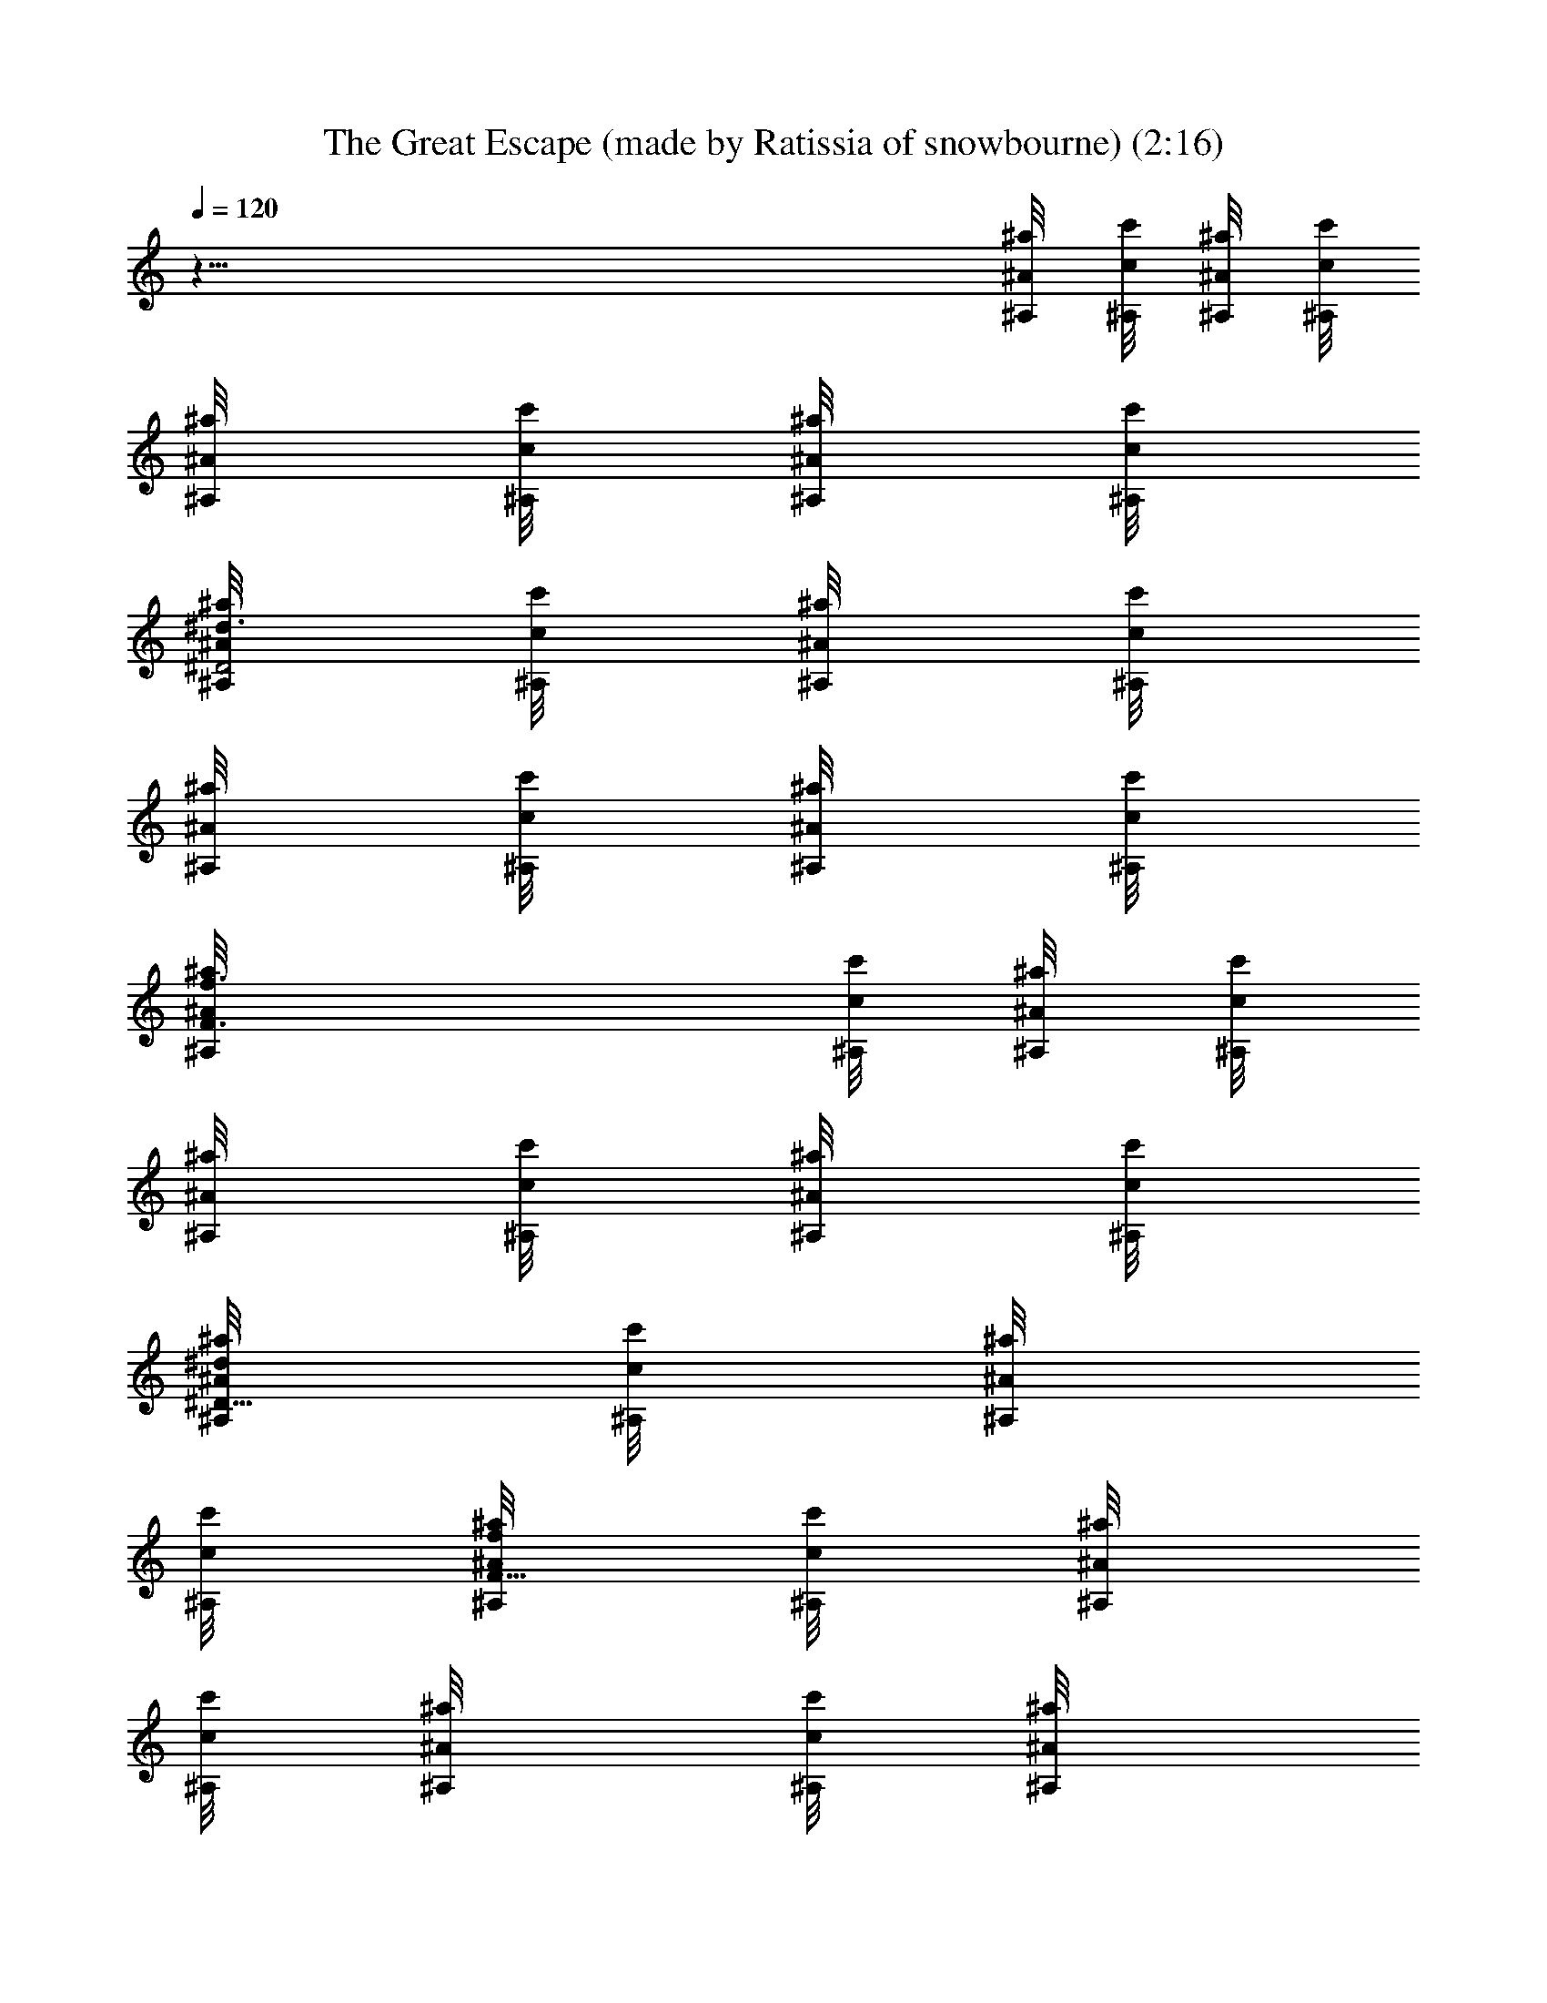 X: 1
T: The Great Escape (made by Ratissia of snowbourne) (2:16)
Z: Transcribed by RATISSIA
%  Original file: The Great Escape (made by Ratissia of snowbourne) (2:16)
%  Transpose: -7
L: 1/4
Q: 120
K: C
z97/8 [^A,/8^a/4^A/8] [^A,/8c/8c'/8] [^A/8^a/4^A,/8] [c'/8c/8^A,/8]
[^a/8^A/8^A,/8] [c'/8^A,/8c/8] [^a/8^A/8^A,/8] [^A,/8c'/8c/8]
[^A,/8^D2^a/8^A/8^d3/4] [c/8c'/8^A,/8] [^a/8^A/8^A,/8] [c'/8c/8^A,/8]
[^a/8^A/8^A,/8] [^A,/8c'/8c/8] [^a/8^A/8^A,/8] [c'/8c/8^A,/8]
[F3/2^a/8^A,/8f3/4^A/8] [c'/8^A,/8c/8] [^A,/8^a/8^A/8] [c'/8c/8^A,/8]
[^A,/8^a/8^A/8] [c'/8^A,/8c/8] [^A/8^A,/8^a/8] [c'/8c/8^A,/8]
[^a/8^d/8^D35/8^A/8^A,/8] [c/8c'/8^A,/8] [^a/8^A/8^A,/8]
[c'/8c/8^A,/8] [^a/8F31/8^A/8f/8^A,/8] [c'/8^A,/8c/8] [^a/8^A/8^A,/8]
[c/8^A,/8c'/8] [^a/4^A/4^A,/8] [c'/8^A,/8c/8] [^A/4^a/4^A,/8]
[c'/8c/8^A,/8] [^a/4^A/4^A,/8] [c'/8^A,/8c/8] [^a/8^A/8^A,/8]
[c'/8c/8^A,/8] [^a/8c/8^A/8^A,/8c'/8] [^A,/8c/4c'/4] [^a/8^A/8^A,/8]
[c'/4^A,/8c/4] [^a/8^A/8^A,/8] [^A,/8c/4c'/4] [^a/8^A,/8^A/8]
[c'/4c/4^A,/8] [^A/8^a/8^A,/8] [c'/4^A,/8c/4] [^a/8^A/8^A,/8]
[^A,/8c'/4c/4] [^a/8^A,/8^A/8] [c'/4^A,/8c/4] [^a/8^A/8^A,/8]
[c'/4c/4^A,/8] [^a/8^A/8^A,/8] [c'/8c/8^A,/8] [^a/8^A/8^A,/8]
[c'/8c/8^A,/8] [F/4^c/4^a/8^C,/4^G/4^A/8] [^A,/8c'/8=c/8]
[^a/8^A,/8^A/8] [^A,/8c'/8c/8] [D,3/8=d3/8^F/4=A3/8^A,3/8=a3/8] z63/8
[^a/4^A,/8^A/8] [c'/8c/8^A,/8] [^A/8^A,/8^a/4] [c/8^A,/8c'/8]
[^A/8^a/4^A,/8] [c'/8^A,/8c/8] [^a/8^A,/8^A/8] [c/8c'/8^A,/8]
[^D2^a/8^A/8^d3/4^A,/8] [c/8c'/8^A,/8] [^A/8^A,/8^a/8] [c'/8^A,/8c/8]
[^a/8^A,/8^A/8] [c/8c'/8^A,/8] [^A,/8^a/8^A/8] [^A,/8c'/8c/8]
[^a/8=F3/2f3/4^A,/8^A/8] [c'/8^A,/8c/8] [^A,/8^a/8^A/8]
[^A,/8c'/8c/8] [^A/8^a/8^A,/8] [c'/8c/8^A,/8] [^A,/8^a/8^A/8]
[c'/8^A,/8c/8] [^D35/8^a/8^d/8^A,/8^A/8] [c'/8c/8^A,/8]
[^a/8^A/8^A,/8] [c/8c'/8^A,/8] [^a/8^A/8^A,/8f/8F31/8] [^A,/8c'/8c/8]
[^a/8^A,/8^A/8] [c'/8^A,/8c/8] [^a/4^A,/8^A/4] [c'/8c/8^A,/8]
[^a/4^A/4^A,/8] [^A,/8c'/8c/8] [^a/4^A,/8^A/4] [^A,/8c/8c'/8]
[^a/8^A,/8^A/8] [c'/8^A,/8c/8] [^A/8^A,/8c/8c'/8^a/8] [c'/4^A,/8c/4]
[^A/8^a/8^A,/8] [c'/4c/4^A,/8] [^a/8^A/8^A,/8] [c'/4^A,/8c/4]
[^A/8^A,/8^a/8] [c'/4c/4^A,/8] [^A,/8^a/8^A/8] [c'/4^A,/8c/4]
[^a/8^A,/8^A/8] [c'/4c/4^A,/8] [^a/8^A,/8^A/8] [^A,/8c'/4c/4]
[^a/8^A/8^A,/8] [c'/4^A,/8c/4] [^A/8^a/8^A,/8] [c/8c'/8^A,/8]
[^A,/8^A/8^a/8] [c'/8c/8^A,/8] [^a/8B/4^A/8E,/4e/4^G/4]
[c'/8^A,/8c/8] [^a/8^A,/8^A/8] [c'/8c/8^A,/8]
[=a3/8F/4f3/8F,3/8=A3/8C3/8] z3/4 [c3/8f/8F,/8A3/8C/8]
[f/4F/8a/4C/4F,/4] z15/8 [F,/4C/4f/4a/4A/4F/4] z7/4
[F/4f/4C/4A/4a/4F,/4] z5/4 =d/4 z/4 [^D,/4g/4=G/4^A,/4^A/4^D/4] z3/4
[^D,/4^D/4] z3/4 ^A,/4 z3/4 [^D,/4^D/4] z3/4 [^F3/4^F,3/4]
[=F/4=F,/4] [^D,/4^D/4] z3/4 ^A,/4 z3/4 [^D,3/8^D/4] z3/4
[^F,3/4^F3/4] [=F,/8=F/4] F,/8 [^D,/8g/8^A/8^a/8]
[g/8^a/8^A/8G/8^D,/4^D/8] z/4 [^d/8g/8] [^d/8G/8g/8] z3/8 ^A,/4 z3/4
[^D,/4^D/8] z3/8 [^A/8g/8^a/8G/8] z3/8 [g5/8G,/4G/8^a5/8^A5/8] z5/8
[^a/8f/8^A/8] z/8 [c'/8^d/8^G,/4^D,/4^G/4c/8] z3/8 [^G/8c'/8^g/8c/8]
z3/8 [=G,/4=G/4] z3/4 [F,/4F/4] z3/4 [^G,/4^D,/4] z3/4 [^A,/4=d/4f/8]
z3/8 [d7/8f7/8z/2] [=C,/4C/4] z/4 [^d/4c/8c'/8] z3/8
[=d5/8=D,/4^A5/8^a5/8=D/4] z/2 [^d/4c'/4c/4] [^A,/4=d/4^A/4^a/4] z/4
[^g/4c/4c'/4^G/4] z/4 [=g/4^D,/4^A/4=G/4^a/4^D/4] z/4
[g/4^d/4^D/4G/4] z/4 [F,/4F/4] z3/4 [G/4=G,/4] z/4 [^d/4g/8^D/4G/4]
g/8 z/4 [f/8^A,/8F/4] [^g/8^G/8^A,/4^D/8f/8^D,/8] z/4 ^f/8
[=a/8=A/8^f/8^F/8] z3/8 [^A/8^D,/4^a/8^D/8=G/8=g/8] z3/8 [^d/8g/8G/8]
z3/8 ^A,/4 z3/4 [^D,/4^D/8] z3/8 [g/8^a/8^A/8G/8] z3/8
[^a5/8G,/4G/4g5/8^A5/8] z/2 [=f/8^a/8^A/8] z/8
[^G,/4c'/8^d/8^D,/4c/8^G/4] z3/8 [c'/8^g/8c/8^G/8] z3/8 [=G,/4=G/4]
z3/4 [F,/4=F/4] z3/4 [^G,/4^D,/4^G/4] z3/4 [^A,/4=d/4f/4] z/4
[f7/8d7/8z/2] [C/4C,/4] z/4 [^d/4c'/4c/4] z/4 [=d/4=D,/4=D/4^a/4^A/4]
z/4 [^A7/8f7/8F7/8^a7/8z/2] ^A,3/8 z/8 [f/4^g/4^G/4] z/4
[^d15/4^D/4^D,/4=g15/4=G15/4] z3/4 ^A,/8 ^A,/4 z5/8 [^D,/8^D15/8]
^D,7/4 z/4 [^a/8^A,^D,/4G/8g/8^A/8] z3/8 [^d/8G/8g/8] z3/8 [^A,23/8z]
[^D,/4^D/4] z/4 [^a/8^A/8g/8G/8] z3/8 [g5/8G/4=G,/4^a5/8^A5/8] z/2
[f/8^a/8^A/8] z/8 [c'/8^d/8C31/8^G/4c/8^G,/4] z3/8 [^g/8c/8c'/8^G/8]
z3/8 [=G,/4=G/4] z3/4 [F,/4F/4] z3/4 [^G,/4^D,/4] z3/4
[^A,/4=D2=d/4f/4] z/4 [d7/8f7/8z/2] [C,/4C/4] z/4 [c/4c'/4^d/4] z/4
[D2=d5/8=D,/4^a5/8^A5/8] z/2 [^d/4c'/4c/4] [=d/4^A,3/8^A/4^a/4] z/4
[c/4c'/4^g/4^G/4] z/4 [=g/8=G/4^A/4^D/8^D,/8^a/8] [g/8^D,/4^D/2^a/8]
z/4 [g/8^d/8G/8] [G/8^D3/2^d/8g/8] z/4 F,/8 [F,/4F/8] z7/8
[=G,/4=DG/8] z3/8 [g/8G/8^D/8^d/8] z3/8 [^A,/4^G/8C^g/8F/8f/8] z3/8
[=a/8=A/8^f/8^F/8] z3/8 [^A/8=g/8^a/8^D,/4=G/8^D/8] z3/8 [^d/8g/8G/8]
z3/8 [^A,23/8z] [^D,/4^D/4] z/4 [g/8^a/8^A/8G/8] z3/8
[g5/8G,/4^a5/8^A5/8G/4] z/2 [=f/8^a/8^A/8] z/8
[^d/8c/8^G,/4c'/8C31/8^D,/4] z3/8 [c/8c'/8^G/8^g/8] z3/8 [=G,/4=G/4]
z3/4 [=F/4F,/4] z3/4 [^G,/4^G/4^D,/4] z3/4 [=D2f/4=d/4^A,3/8] z/4
[f7/8d7/8z/2] [C,/4C/4] z/4 [^d/4c/4c'/4] z/4 [=d/4=D,/4^a/4D2^A/4]
z/4 [f7/8^a7/8^A7/8F7/8z/2] ^A,/8 ^A,/4 z/8 [^G/4z/8] [f/8^g/8] z/4
[^D,/8=G15/4^D/8] [^D2^d29/8=g29/8^D,/4] z3/4 ^A,/4 z3/4
[^D,7/4^D7/4] z/4 [^D/8G/8^A,/8^A/8] z3/8 [^A3/4^D7/8^A,7/8G3/4z/2]
^D,/8 ^D,/8 ^D,/8 ^D,/8 [c/8^G/8^D,/8^D/8C/8] ^D,/8 ^D,/8 ^D,/8
[^A3/4=G7/8^A,7/8^D7/8^a/4^D,/8] ^D,/8 ^D,/8 ^D,/8 ^D,/8 ^D,/8 ^D,/8
^D,/8 [G5/8^A5/8^d5/8F,/4^D3/4^D,/8] ^D,/8 ^D,/8 ^D,/8 [f/2F/2^D,/8]
^D,/8 [^D,/8C/8c/8^D/4^G/8] ^D,/8 [=G/8^D,/8^A/2^A,/8^a19/8^D/8]
^D,/8 ^D,/8 ^D,/8 [^D,/8^A,7/8^D7/8^A15/8G7/8] ^D,/8 ^D,/8 ^D,/8
^D,/8 ^D,/8 ^D,/8 ^D,/8 [C/8^G/8^D,/8c/8^D/4] ^D,/8 ^D,/8 ^D,/8
[^D/4C/4^G/8c/8^D,/8] ^D,/8 ^D,/8 ^D,/8 [^A/8c'/2^A,/4F/8=D/4c/2]
^D,/8 ^D,/8 ^D,/8 [=G/2^D,/8^a/2^D7/8=G,3/8^A7/8] z3/8 [g/2G/2]
[^G/8^G,/4^D/2^d23/8C/4c/4] z3/8 [^G,7/8^DC7/8^D,27/8^G7/8c7/8] z/8
[^A,/4^D/2^A/4z/8] =G/8 z/4 [^D7/8^G,/8c/4C/8] [^G,/4^G/8C/8] z3/4
[^G5/8C/8] [c5/8F,/4^D5/8C3/4c'5/8] z/2 [^D/8F/8^A/8=D/8^d/8^A,/8]
z/8 [^A,/8^D/8^D,7/4^a19/8=G/8^A/2] z3/8 [^D3/4^A,7/8^A15/8G3/4] z/4
[^G/8C/8c/8^D/8] z3/8 [^D,/4C/8^D/8^G/8c/8] z3/8
[c'/2=D/8c/2^A/8F/8^A,/8] z3/8 [^a/2^A,7/8=G,/4^D7/8^A3/4=G/2] z/4
[g/2G/2] [^D/2^d7/4^A/8^A,/8G/8] z3/8 [^D^A,7/8^A7/8G7/8z/2] ^D,/8
^D,/8 ^D,/8 ^D,/8 [C/8^D,/8c/8^D/4^G/8] ^D,/8 ^D,/8 ^D,/8
[^A,^a=G7/8^D7/8^D,/8^A] ^D,/8 ^D,/8 ^D,/8 ^D,/8 ^D,/8 ^D,/8 ^D,/8
[F,/4^D,/8^d5/8^D3/4G5/8^A5/8] ^D,/8 ^D,/8 ^D,/8 [^D,/8F/2f/2] ^D,/8
[^D/8^G/8c/8^D,/8C/4] ^D,/8 [^A,/8^D/8^D,/8^a19/8^A/2=G/8] ^D,/8
^D,/8 ^D,/8 [G7/8^A,7/8^D,/8^D7/8^A15/8] ^D,/8 ^D,/8 ^D,/8 ^D,/8
^D,/8 ^D,/8 ^D,/8 [^D,/8C/4^G/8c/8^D/4] ^D,/8 ^D,/8 ^D,/8
[c/8^D/4^G/8^D,/8C/4] ^D,/8 ^D,/8 ^D,/8 [F/8^A,/4c'/2=D/4^A/8^D,/8]
^D,/8 ^D,/8 ^D,/8 [=G/2^A7/8^A,7/8^D7/8G,3/8^a/2] z/8 [g/2G/2]
[F,3/8C/4c'/4^G/4f/4^A,15/8] z/4 [f/8^g7/8^G/8F7/8c7/8]
[f3/4^G3/4z3/8] ^G,/8 ^G,/4 z/8 [c/4^d/8^D/8^G/8] [c'/8^d/8^G/8^D/8]
z/4 [=d/8^A,/8^A/8] [d/8^A,/4=D/8^A/8^G/8^a/8] z/4 ^A,/8
[F3/4^G3/4c3/4^a3/4^g3/4^A3/4] ^A,/4 z/4 [^A/8^g/8f/8^G/8D/8F/8] z3/8
[=G15/4^d15/4^D15/4^D,/8^A,15/4=g15/4] ^D,/8 ^D,/8 ^D,/8 ^D,/8 ^D,/8
^D,/8 ^D,/8 ^D,/8 ^D,/8 ^D,/8 ^D,/8 ^D,/8 ^D,/8 ^D,/8 ^D,/8 ^D,/8
^D,/8 ^D,/8 ^D,/8 ^D,/8 ^D,/8 ^D,/8 ^D,/8 ^D,/8 ^D,/8 ^D,/8 ^D,/8
^D,/8 ^D,/8 ^D,/8 ^D,/8 [^D7/8^D,7/8^d3/4] z/4 [^G5/8^G,7/8^g3/4] z/8
[^A/8^A,/8] z/8 [^D,^d^G7/4c7/4^D] [^D/4^d/4^D,/8] [f/8^D,/8F/8]
[^d/4^D/4^D,/8] [f/8^D,/8F/8] [^d/4^D/4^D,/8] [f/8^D,/8F/8]
[^d/8^D/8^D,/8] [f/8F/8^D,/8] [^D/8=d7/8^D,/8F/8=D7/8^A5/8]
[^D,/8F/4f/8] [^d/8^D/8^D,/8] [f/8F/4^D,/8] [^d/8^D,/8^D/8]
[f/8^D,/8F/8] [^D/4C/4^d/8^G/8c/4^D,/8] [^D,/8f/8F/8]
[^D/4=G/8=g/8^A/8^d/8^A,/4] [f/8F/8^D,/8] [^d/8^D,/8^D/8]
[f/8F/8^D,/8] [^d/8^D/8F/8^A/8=d/8=D/4] [f/8^D,/8F/8] [^d/8^D,/8^D/8]
[^D,/8f/8F/8] [^G7/8^D/4^d/8^g7/8C7/8c'7/8] [f/8F/8^D,/8]
[^D,/8^d/8^D/4] [f/8F/8^D,/8] [^D,/8^d/8^D/4] [^D,/8f/8F/8]
[^d/8^D,/8^D/8] [f/8^D,/8F/8] [^G,7/8^d/8^D/4^G3/4C7/8^g3/4]
[^D,/8F/8f/8] [^d/8^D3/8^D,/8] [f/8^D,/8F/8] z/8 [^d/8^D,/8]
[^D/8f/8F/8^D,/8] z/8 [^d/8^D/8] z/8 [^d/8^D,/8] [^D,/8^D/8]
[^D,/8^D7/8^d3/4] ^D,/8 ^D,/4 ^D,/8 ^D,/8 ^D,/8 [^D,/4^G/8]
[^G,3/4^G5/8^g3/4z/8] ^D,/8 ^D,/8 ^D,/8 ^D,/8 ^D,/8 [^A/8^D,/8^A,/8]
^D,/8 [F7/8^G7/8^g/2f3/4c3/4^D,/8] ^D,/8 ^D,/8 ^D,/8 [^a/2^A/2^D,/8]
^D,/8 ^D,/8 ^D,/8 [c'/2^D,7/8c7/8^D7/8^G/2^d/2] [^G/2^d/2]
[C/4=a/4c/4F/4f/4F,/4] z3/4 [F,/4F/4a/4=A/4f/4c/4] z5/4 =d/8 z3/8
[^D,/4^D/4^d/4^A,/4=G/4a/8] z7/8 [^D/4^D,/4] z3/4 ^A,/4 z3/4
[^D,/4^D/4] z3/4 [^F3/4^F,3/4] [=F,/4=F/4] [^D,/4^D/4] z3/4 ^A,3/8
z5/8 [^D/4^D,3/8] z3/4 ^F,/8 [^F,5/8^F5/8] =F,/8 [F,/8=F/8] ^D,/8
[^D,/4^A/8G/8^D/8] z3/8 [^d/8G/8] z3/8 ^A,/4 z3/4 [^D,/4^D/8] z3/8
[^A/8G/8] z3/8 [=G,/4=g5/8^A5/8G/4] z/2 [f/8^A/8] z/8
[^G,/4^D,/4c/8^d/8^G/4] z3/8 [c/8^G/8] z3/8 [=G,/4=G/4] z3/4
[F,/4F/4] z3/4 [^D,/4^G,/4] z3/4 [^A,/4f/8=d/8] z3/8 [f7/8d7/8z/2]
[C,/4C/4] z/4 [^d/8c/4] z3/8 [=D,/4=D/4=d5/8^A5/8] z/2 [c/4^d/4]
[^A,3/8=d/4^A/4] z/4 [c/4^G/4] z/4 [^D,3/8=G/4^D/4^A/4] z/4 [^D/4G/4]
z/4 [F,/4z/8] F/8 z3/4 [=G,/8G/4] G,/8 z/4 [^D/8G/8] [G/8^D/8] z3/8
^G/8 [^A,/4F/8^G/8^D/8^D,/8^g/8] z3/8 [^F/8=A/8] z/2
[=G/8^A/8^a5/2^A,^D,/4] z/2 [^d/8G/8=g/8] z3/8 [^A,23/8z] [^D,/4^D/4]
z/4 [^A/8^a/2G/8g/8] z3/8 [^A5/8G,/4g5/8G/4^a3/4] z/2 [f/8^A/8^a/8]
z/8 [^G/4c/8^G,/4C31/8^d/8^D,/4] z3/8 [^G/8c/8c'27/8^g/8] z3/8
[=G,/4=G/4] z3/4 [F,/4=F/4] z3/4 [^G,/4^G/4^D,/4] z3/4
[=D2=d/2^A,/4f/4^A/4] z/4 [^A7/8d3/2f7/8z/2] [C,/4C/4] z/4
[^d/4c'/8c/4] z3/8 [=D,/4^A/4=d2D2^a/8] z3/8 [F7/8^A7/8^a3/4f7/8z/2]
^A,/4 z/4 [f/4^G/4^g/8] z3/8 [^D,3/8^d/8^D=G15/4=g15/4] [^dz7/8]
[^A,/8^D3/4] [^A,/4^d3/4] z3/8 [^D3/8z/8] ^d/4 [^d^D^D,7/4]
[^d3/4^D3/4] z/4 [^a/8^A,^D,/4^A/8g/8G/8] z3/8 [G/8^d/8g/8] z3/8
[^A,23/8z] [^D,/4^D7/4] z/4 [G/8g/8^A/8^a/8] z3/8
[=G,/4^A5/8g5/8^a5/8] z/2 [^a/8f/8^A/8] z/8
[^G,/4^d/4c'/8C31/8^D,/4^G/2] z3/8 [^g/8c/4^G3/8c'/4] z3/8
[=G,/4^G/4] z/4 =G/4 z/4 [F,/4F7/8] z3/4 [^D7/8^G,/4^D,/4] z3/4
[=D4=d/4f/4^A,/4] z/4 [d7/8f7/8z/2] [C7/8C,/4] z/4 [^d/4c/4c'/4] z/4
[^a5/8=d5/8=D,/4^A5/8^A,7/8] z/2 [^d/4c'/8c/4] c'/8
[^a/4^A,3/8=d/4^A/4^G/2] z/4 [^g/8c/8^G/8c'/4] [c/8^g/8^G/4] z/4
[=G/8^D,/8^A/8^D5/8^a/8] [^a/8^D,/4=g/8G3/8^A/8] z/4 G/8
[^d/8^D3/2g/8G/4] z3/8 [G/8F,/4] z3/8 F/8 z3/8 [=G,/4=D^D/2] z/4
[G/8^D3/8g/8^d/8] z3/8 [f/8^A,7/8^G/8^D,/8CF/8] z3/8
[=A/8=a/8^f/8^F/8] z3/8 [=G/8^A/8g/8^A,G,7/8^a/8] z3/8 [G/8^d/8g/8]
z3/8 [^A,G,5/8] z/8 ^G,/8 z/8 [^A,15/8^D,/4] z/4 [G/8g/8^a/8^A/4]
z3/8 [=G,/4^a5/8g5/8^A5/8^D7/8] z/2 [=f/4^A/4^a/8] z/8
[c'/8^G,/4^G/2^d/4C31/8c/4] z3/8 [c/4c'/4^G3/8^g/4] z/4 [=G,/4^G/4]
z/4 =G/4 z/4 [F,/4=F7/8] z3/4 [^G,/4^D7/8^D,/4] z3/4
[=d/4^A,/4f/4=D/2] z/4 [f7/8D3/2d7/8z/2] [C,/4C/4] z/4
[^d/4c/4c'/4C/4] z/4 [F5/8^a/4^A/4=d/4^A,/8D/4] [^A,3/4=D,/4] z/8
[^a/8^A7/8] [^a3/4f3/4F11/8z3/8] D/8 [^A,/4D3/4] z/4 [^G/8^g/8f/8]
z3/8 [^d/4=g/4=G/4^D,/4^A,/4^D/4] z3/4 [^d/4^D,/4^A/4g/4^A,/4^a/4]
z7/4 [^D,/4^A/4^a/4g/4^d/4G/4] z7/4 [^D,/4^A/4^d/4^A,/4^D/4^a/4] z5/4
[^A/8=d/8^G/8^g/8=D/8^a/8] z3/8 [^d/4^D,/4=G/4=g/4^A,/4^D/4] z3/4
[^A/4^D,/4g/8^a/8G/8] z3/8 [^d/4G/4g/4] z/4 ^A,/4 z3/4 ^D,/4 z/4
[g/4G/4^A/4^a/4] z/4 [=G,/4g5/8^A5/8^a5/8] z/2 [f/4^a/4^A/4]
[^d/4c'/4c/4^G,/4^D,3/8] z/4 [^g/4^G/4c'/8c/8] [c'/8c/8] z/4 =G,/4
z3/4 F,/8 F,/4 z3/4 [^G,/4^D,/4] z3/4 [=d/8^A,/4f/8] z3/8
[f7/8d7/8z/2] C,/4 z/4 [c'/8^d/8c/8] z3/8 [=d5/8^a5/8=D,/4^A5/8] z/2
[c'/8^d/8c/8] z/8 [^A,/4=d/8^a/8^A/8] z3/8 [c'/8c/8^g/8^G/8] z3/8
[^a/8=g/8^D,/4^A/8=G/8] z3/8 [^d/8g/8G/8^D/8] z3/8 F,/4 z3/4 =G,/4
z/4 [g/8G/8^d/8^D/4] z3/8 [f/8^A,/4^G/4^g/8F/4] z3/8
[=a/4^f/4^F/4=A/4] z/4 [^a/4=g/4^D,/4=G/4^D2^A/4] z/4 [g/4^d/4G/4]
z/4 ^A,/4 z3/4 [^D,/4G/2] z/4 [^A/4^a/4G13/8g/4] z/4
[g5/8G,/4^A5/8^a3/4] z/2 [=f/4^A/4^a/4] [^G,/4^d/8^G5/8c/4]
[^d/8c'/8^D,/4] z/4 [c/8^g/8] [c/8c'/8^G^g/8] z3/8 =G,/4 z/4 =G3/8
z/8 [F,/4=F] z3/4 [^G,/4^D,/4^D] z3/4 [^A,/4f/8=D2=d/8] z3/8
[d3/4f3/4z/2] C,/4 z/4 [^d/8c'/8c/8] z3/8 [=D,/4=d/8^A/8^a/8F/2] z3/8
[^A7/8f7/8^a7/8F3/2z/2] ^A,/4 z/4 [^g/8f/8^G/8] z3/8
[^d2=g17/8^D,/4=G5/2] z3/4 ^A,/4 z3/4 [^D,/4^d/4] 
